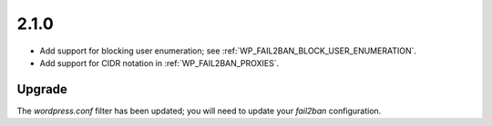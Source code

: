 2.1.0
-----

* Add support for blocking user enumeration; see :ref:`WP_FAIL2BAN_BLOCK_USER_ENUMERATION`.
* Add support for CIDR notation in :ref:`WP_FAIL2BAN_PROXIES`.

Upgrade
^^^^^^^

The `wordpress.conf` filter has been updated; you will need to update your `fail2ban` configuration.

